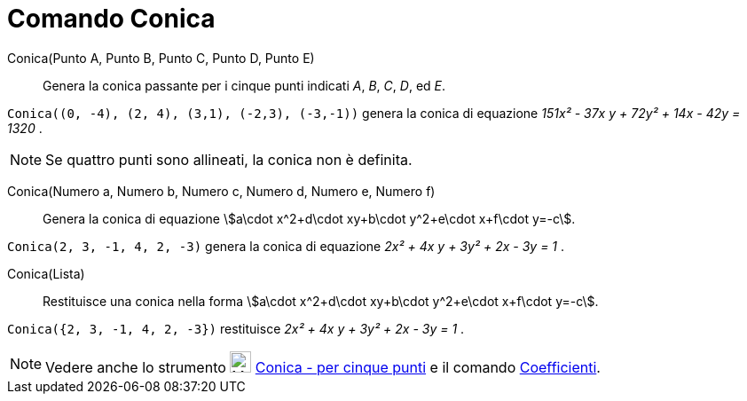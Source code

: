 = Comando Conica
:page-en: commands/Conic
ifdef::env-github[:imagesdir: /it/modules/ROOT/assets/images]

Conica(Punto A, Punto B, Punto C, Punto D, Punto E)::
  Genera la conica passante per i cinque punti indicati _A_, _B_, _C_, _D_, ed _E_.

[EXAMPLE]
====

`++Conica((0, -4), (2, 4), (3,1), (-2,3), (-3,-1))++` genera la conica di equazione _151x² - 37x y + 72y² + 14x - 42y =
1320_ .

====

[NOTE]
====

Se quattro punti sono allineati, la conica non è definita.

====

Conica(Numero a, Numero b, Numero c, Numero d, Numero e, Numero f)::
  Genera la conica di equazione stem:[a\cdot x^2+d\cdot xy+b\cdot y^2+e\cdot x+f\cdot y=-c].

[EXAMPLE]
====

`++Conica(2, 3, -1, 4, 2, -3)++` genera la conica di equazione _2x² + 4x y + 3y² + 2x - 3y = 1_ .

====

Conica(Lista)::
  Restituisce una conica nella forma stem:[a\cdot x^2+d\cdot xy+b\cdot y^2+e\cdot x+f\cdot y=-c].

[EXAMPLE]
====

`++Conica({2, 3, -1, 4, 2, -3})++` restituisce _2x² + 4x y + 3y² + 2x - 3y = 1_ .

====

[NOTE]
====

Vedere anche lo strumento image:24px-Mode_conic5.svg.png[Mode conic5.svg,width=24,height=24]
xref:/tools/Conica_per_cinque_punti.adoc[Conica - per cinque punti] e il comando
xref:/commands/Coefficienti.adoc[Coefficienti].

====
